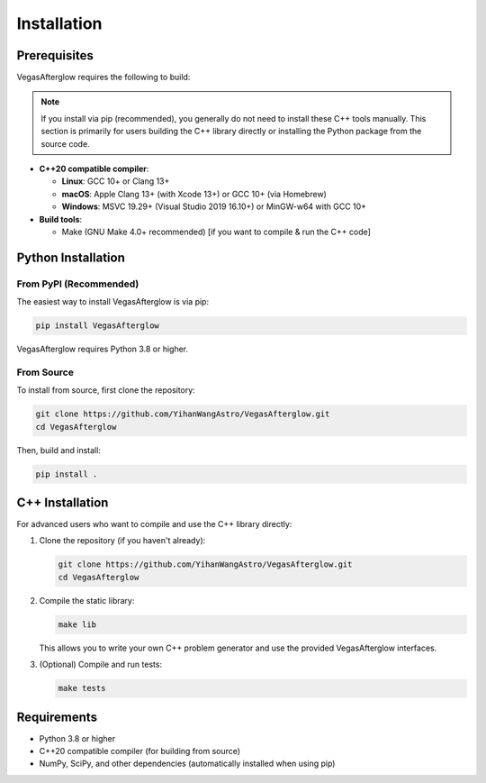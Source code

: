 Installation
============

Prerequisites
------------

VegasAfterglow requires the following to build:

.. note::
   If you install via pip (recommended), you generally do not need to install these C++ tools manually. This section is primarily for users building the C++ library directly or installing the Python package from the source code.

* **C++20 compatible compiler**:

  * **Linux**: GCC 10+ or Clang 13+
  * **macOS**: Apple Clang 13+ (with Xcode 13+) or GCC 10+ (via Homebrew)
  * **Windows**: MSVC 19.29+ (Visual Studio 2019 16.10+) or MinGW-w64 with GCC 10+

* **Build tools**:

  * Make (GNU Make 4.0+ recommended) [if you want to compile & run the C++ code]

Python Installation
------------------

From PyPI (Recommended)
^^^^^^^^^^^^^^^^^^^^^^

The easiest way to install VegasAfterglow is via pip:

.. code-block:: bash

    pip install VegasAfterglow

VegasAfterglow requires Python 3.8 or higher.

From Source
^^^^^^^^^^

To install from source, first clone the repository:

.. code-block:: bash

    git clone https://github.com/YihanWangAstro/VegasAfterglow.git
    cd VegasAfterglow

Then, build and install:

.. code-block:: bash

    pip install .

C++ Installation
---------------

For advanced users who want to compile and use the C++ library directly:

1. Clone the repository (if you haven't already):

   .. code-block:: bash

       git clone https://github.com/YihanWangAstro/VegasAfterglow.git
       cd VegasAfterglow

2. Compile the static library:

   .. code-block:: bash

       make lib

   This allows you to write your own C++ problem generator and use the provided VegasAfterglow interfaces.

3. (Optional) Compile and run tests:

   .. code-block:: bash

       make tests

Requirements
-----------

* Python 3.8 or higher
* C++20 compatible compiler (for building from source)
* NumPy, SciPy, and other dependencies (automatically installed when using pip) 